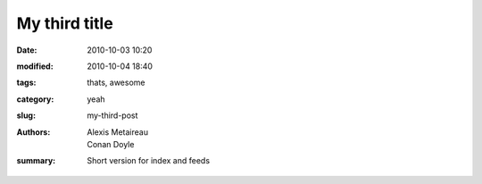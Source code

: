 My third title
##############

:date: 2010-10-03 10:20
:modified: 2010-10-04 18:40
:tags: thats, awesome
:category: yeah
:slug: my-third-post
:authors: Alexis Metaireau, Conan Doyle
:summary: Short version for index and feeds

